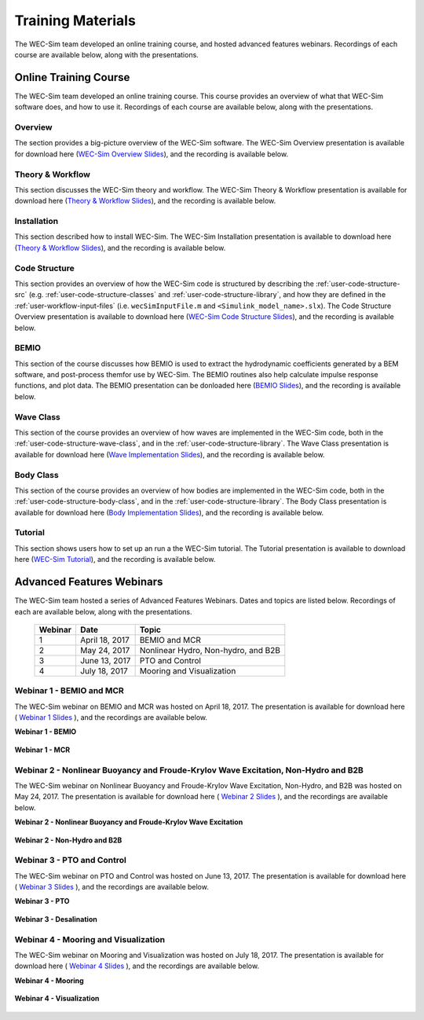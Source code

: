 .. _intro-webinars:

Training Materials
==================

The WEC-Sim team developed an online training course, and hosted advanced features webinars.
Recordings of each course are available below, along with the presentations. 


Online Training Course
----------------------
The WEC-Sim team developed an online training course.
This course provides an overview of what that WEC-Sim software does, and how to use it. 
Recordings of each course are available below, along with the presentations. 

Overview
^^^^^^^^
The section provides a big-picture overview of the WEC-Sim software.
The WEC-Sim Overview presentation is available for download here (`WEC-Sim 
Overview Slides <../_static/downloads/1_WEC-Sim_Overview.pdf>`__), and the 
recording is available below. 

    .. raw:: html
    
        <iframe width="560" height="315" src="https://www.youtube.com/embed/fjUc-Xipf3A" title="YouTube video player" frameborder="0" allow="accelerometer; autoplay; clipboard-write; encrypted-media; gyroscope; picture-in-picture; web-share" allowfullscreen></iframe>


Theory & Workflow
^^^^^^^^^^^^^^^^^
This section discusses the WEC-Sim theory and workflow. 
The WEC-Sim Theory & Workflow presentation is available 
for download here (`Theory & Workflow Slides <../_static/downloads/2_WEC-Sim_TheoryWorkFlow.pdf>`__), and the recording is available below. 

    .. raw:: html
    
        <iframe width="560" height="315" src="https://www.youtube.com/embed/HsRQ7V8N4gQ" title="YouTube video player" frameborder="0" allow="accelerometer; autoplay; clipboard-write; encrypted-media; gyroscope; picture-in-picture; web-share" allowfullscreen></iframe>
        

Installation
^^^^^^^^^^^^
This section described how to install WEC-Sim. 
The WEC-Sim Installation presentation is available to download here (`Theory & Workflow Slides <../_static/downloads/3_WEC-Sim_Installation.pdf>`__), and the recording is available below. 

    .. raw:: html

        <iframe width="560" height="315" src="https://www.youtube.com/embed/HlIhYOVCAWA" title="YouTube video player" frameborder="0" allow="accelerometer; autoplay; clipboard-write; encrypted-media; gyroscope; picture-in-picture; web-share" allowfullscreen></iframe>


.. _user-webinars-code-structure:

Code Structure 
^^^^^^^^^^^^^^
This section provides an overview of how the WEC-Sim code is 
structured by describing the :ref:`user-code-structure-src` (e.g. 
:ref:`user-code-structure-classes` and :ref:`user-code-structure-library`, and 
how they are defined in the :ref:`user-workflow-input-files` (i.e. 
``wecSimInputFile.m`` and ``<Simulink_model_name>.slx``). 
The Code Structure Overview presentation is available to download here (`WEC-Sim Code 
Structure Slides <../_static/downloads/4_WEC-Sim_CodeStructure.pdf>`__), and the 
recording is available below. 

    .. raw:: html
    
        <iframe width="560" height="315" src="https://www.youtube.com/embed/vtT4Ad-qbe0" title="YouTube video player" frameborder="0" allow="accelerometer; autoplay; clipboard-write; encrypted-media; gyroscope; picture-in-picture; web-share" allowfullscreen></iframe>


BEMIO
^^^^^
This section of the course discusses how BEMIO is used to extract the hydrodynamic coefficients generated by a BEM software, 
and post-process themfor use by WEC-Sim. 
The BEMIO routines also help calculate impulse response functions, and plot data. 
The BEMIO presentation can be donloaded here (`BEMIO Slides
<../_static/downloads/5_WEC-Sim_BEMIO.pdf>`__), and the 
recording is available below.

    .. raw:: html

        <iframe width="560" height="315" src="https://www.youtube.com/embed/qafl-JUX6hQ" title="YouTube video player" frameborder="0" allow="accelerometer; autoplay; clipboard-write; encrypted-media; gyroscope; picture-in-picture; web-share" allowfullscreen></iframe>

Wave Class
^^^^^^^^^^
This section of the course provides an overview of how waves are implemented in 
the WEC-Sim code, both in the :ref:`user-code-structure-wave-class`, and in the 
:ref:`user-code-structure-library`. 
The Wave Class presentation is 
available for download here (`Wave Implementation Slides 
<../_static/downloads/6_WEC-Sim_WaveClass.pdf>`__), and the recording 
is available below. 

    .. raw:: html
    
        <iframe width="560" height="315" src="https://www.youtube.com/embed/vSFokVIdxOg" title="YouTube video player" frameborder="0" allow="accelerometer; autoplay; clipboard-write; encrypted-media; gyroscope; picture-in-picture; web-share" allowfullscreen></iframe>

Body Class
^^^^^^^^^^
This section of the course provides an overview of how bodies are implemented 
in the WEC-Sim code, both in the :ref:`user-code-structure-body-class`, and in 
the :ref:`user-code-structure-library`. The Body Class presentation is 
available for download here (`Body Implementation Slides 
<../_static/downloads/7_WEC-Sim_BodyClass.pdf>`__), and the recording 
is available below. 

    .. raw:: html
    
        <iframe width="560" height="315" src="https://www.youtube.com/embed/Y_4ExGw5l04?start=5" title="YouTube video player" frameborder="0" allow="accelerometer; autoplay; clipboard-write; encrypted-media; gyroscope; picture-in-picture; web-share" allowfullscreen></iframe>

Tutorial
^^^^^^^^
This section shows users how to set up an run a the WEC-Sim tutorial. 
The Tutorial presentation is available to download here (`WEC-Sim Tutorial
<../_static/downloads/8_WEC-Sim_Tutorial.pdf>`__), and the recording 
is available below.

    .. raw:: html

       <iframe width="560" height="315" src="https://www.youtube.com/embed/SUA_6Nd1w9g?start=5" title="YouTube video player" frameborder="0" allow="accelerometer; autoplay; clipboard-write; encrypted-media; gyroscope; picture-in-picture; web-share" allowfullscreen></iframe>



Advanced Features Webinars
--------------------------

The WEC-Sim team hosted a series of Advanced Features Webinars. Dates and 
topics are listed below. Recordings of each are available below, along with the 
presentations. 

    ===========  ===============  ====================================
    **Webinar**  **Date**         **Topic**
    1            April 18, 2017   BEMIO and MCR
    2            May 24, 2017     Nonlinear Hydro, Non-hydro, and B2B
    3            June 13, 2017    PTO and Control
    4            July 18, 2017    Mooring and Visualization
    ===========  ===============  ====================================

.. _webinar1:

Webinar 1 - BEMIO and MCR
^^^^^^^^^^^^^^^^^^^^^^^^^

The WEC-Sim webinar on BEMIO and MCR was hosted on April 18, 2017. The 
presentation is available for download here ( `Webinar 1 Slides 
<../_static/downloads/WEC-Sim_Webinar1.pdf>`__ ), and the recordings are 
available below. 

**Webinar 1 - BEMIO**

    .. raw:: html
    
        <iframe width="560" height="315" src="https://www.youtube.com/embed/ds7nibQx63g?ecver=1" frameborder="0" allowfullscreen></iframe>

**Webinar 1 - MCR**

    .. raw:: html
    
        <iframe width="560" height="315" src="https://www.youtube.com/embed/C9R_mGNI5yA?ecver=1" frameborder="0" allowfullscreen></iframe>

.. _webinar2:

Webinar 2 - Nonlinear Buoyancy and Froude-Krylov Wave Excitation, Non-Hydro and B2B
^^^^^^^^^^^^^^^^^^^^^^^^^^^^^^^^^^^^^^^^^^^^^^^^^^^^^^^^^^^^^^^^^^^^^^^^^^^^^^^^^^^

The WEC-Sim webinar on Nonlinear Buoyancy and Froude-Krylov Wave Excitation, 
Non-Hydro, and B2B was hosted on May 24, 2017. The presentation is available 
for download here ( `Webinar 2 Slides <../_static/downloads/WEC-Sim_Webinar2.pdf>`__ ), 
and the recordings are available below. 

**Webinar 2 - Nonlinear Buoyancy and Froude-Krylov Wave Excitation**

    .. raw:: html
    
        <iframe width="560" height="315" src="https://www.youtube.com/embed/jC2HIcy2E6M?ecver=1" frameborder="0" allowfullscreen></iframe>

**Webinar 2 - Non-Hydro and B2B**

    .. raw:: html
    
        <iframe width="560" height="315" src="https://www.youtube.com/embed/RIPfL_nV00U?ecver=1" frameborder="0" allowfullscreen></iframe>

.. _webinar3:

Webinar 3 - PTO and Control
^^^^^^^^^^^^^^^^^^^^^^^^^^^

The WEC-Sim webinar on PTO and Control was hosted on June 13, 2017. The 
presentation is available for download here ( `Webinar 3 Slides 
<../_static/downloads/WEC-Sim_Webinar3.pdf>`__ ), and the recordings are 
available below. 

**Webinar 3 - PTO**

    .. raw:: html
    
        <iframe width="560" height="315" src="https://www.youtube.com/embed/Q6_2ldauPSI?ecver=1" frameborder="0" allowfullscreen></iframe>

**Webinar 3 - Desalination**

    .. raw:: html
        
        <iframe width="560" height="315" src="https://www.youtube.com/embed/Q7qb0eHg9-s" frameborder="0" allowfullscreen></iframe>

.. _webinar4:

Webinar 4 - Mooring and Visualization
^^^^^^^^^^^^^^^^^^^^^^^^^^^^^^^^^^^^^

The WEC-Sim webinar on Mooring and Visualization was hosted on July 18, 2017. 
The presentation is available for download here ( `Webinar 4 Slides 
<../_static/downloads/WEC-Sim_Webinar4.pdf>`__ ), and the recordings are 
available below. 

**Webinar 4 - Mooring**

    .. raw:: html
    
        <iframe width="560" height="315" src="https://www.youtube.com/embed/J22-9apMWm0" frameborder="0" allowfullscreen></iframe>

**Webinar 4 - Visualization**

    .. raw:: html
    
        <iframe width="560" height="315" src="https://www.youtube.com/embed/z5BTQyfbXGo" frameborder="0" allowfullscreen></iframe>
